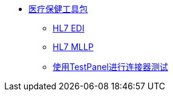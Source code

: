 // TOC File Mule Healthcare 3.1

*  link:/healthcare-toolkit/v/3.1/[医疗保健工具包]
**  link:/healthcare-toolkit/v/3.1/hl7-edi[HL7 EDI]
**  link:/healthcare-toolkit/v/3.1/mllp-connector[HL7 MLLP]
**  link:/healthcare-toolkit/v/3.1/connector-testpanel[使用TestPanel进行连接器测试]
